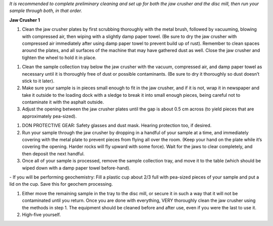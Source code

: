 *It is recommended to complete preliminary cleaning and set up for both the jaw crusher and the disc mill, then run your sample through both, in that order.*

**Jaw Crusher 1**

1. Clean the jaw crusher plates by first scrubbing thoroughly with the metal brush, followed by vacuuming, blowing with compressed air, then wiping with a slightly damp paper towel. (Be sure to dry the jaw crusher with compressed air immediately after using damp paper towel to prevent build up of rust). Remember to clean spaces around the plates, and all surfaces of the machine that may have gathered dust as well. Close the jaw crusher and tighten the wheel to hold it in place.

.. centered::
  ![Image of Jaw Crusher 1](../images/jawCrusher_1.png)

1. Clean the sample collection tray below the jaw crusher with the vacuum, compressed air, and damp paper towel as necessary until it is thoroughly free of dust or possible contaminants. (Be sure to dry it thoroughly so dust doesn’t stick to it later).
2. Make sure your sample is in pieces small enough to fit in the jaw crusher, and if it is not, wrap it in newspaper and take it outside to the loading dock with a sledge to break it into small enough pieces, being careful not to contaminate it with the asphalt outside.
3. Adjust the opening between the jaw crusher plates until the gap is about 0.5 cm across (to yield pieces that are approximately pea-sized).

.. centered::
  ![Image of Jaw Crusher 2](../images/jawCrusher_2.png)

1. DON PROTECTIVE GEAR: Safety glasses and dust mask. Hearing protection too, if desired.
2. Run your sample through the jaw crusher by dropping in a handful of your sample at a time, and immediately covering with the metal plate to prevent pieces from flying all over the room. (Keep your hand on the plate while it’s covering the opening. Harder rocks will fly upward with some force). Wait for the jaws to clear completely, and then deposit the next handful.
3. Once all of your sample is processed, remove the sample collection tray, and move it to the table (which should be wiped down with a damp paper towel before-hand).

\-    If you will be performing geochemistry: Fill a plastic cup about 2/3 full with pea-sized pieces of your sample and put a lid on the cup. Save this for geochem processing.

1. Either move the remaining sample in the tray to the disc mill, or secure it in such a way that it will not be contaminated until you return. Once you are done with everything, VERY thoroughly clean the jaw crusher using the methods in step 1. The equipment should be cleaned before and after use, even if you were the last to use it.
2. High-five yourself.
